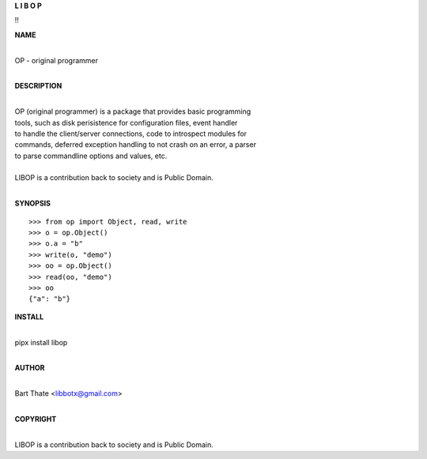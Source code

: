 **L  I  B  O  P**


!!


**NAME**

|
| OP - original programmer
|

**DESCRIPTION**

|
| OP (original programmer) is a package that provides basic programming
| tools, such as disk perisistence for configuration files, event handler
| to handle the client/server connections, code to introspect modules for
| commands, deferred exception handling to not crash on an error, a parser
| to parse commandline options and values, etc.
|
| LIBOP is a contribution back to society and is Public Domain.
|

**SYNOPSIS**

::

    >>> from op import Object, read, write
    >>> o = op.Object()
    >>> o.a = "b"
    >>> write(o, "demo")
    >>> oo = op.Object()
    >>> read(oo, "demo")
    >>> oo
    {"a": "b"}


**INSTALL**

|
| pipx install libop
|


**AUTHOR**

|
| Bart Thate <libbotx@gmail.com>
|

**COPYRIGHT**

|
| LIBOP is a contribution back to society and is Public Domain.
